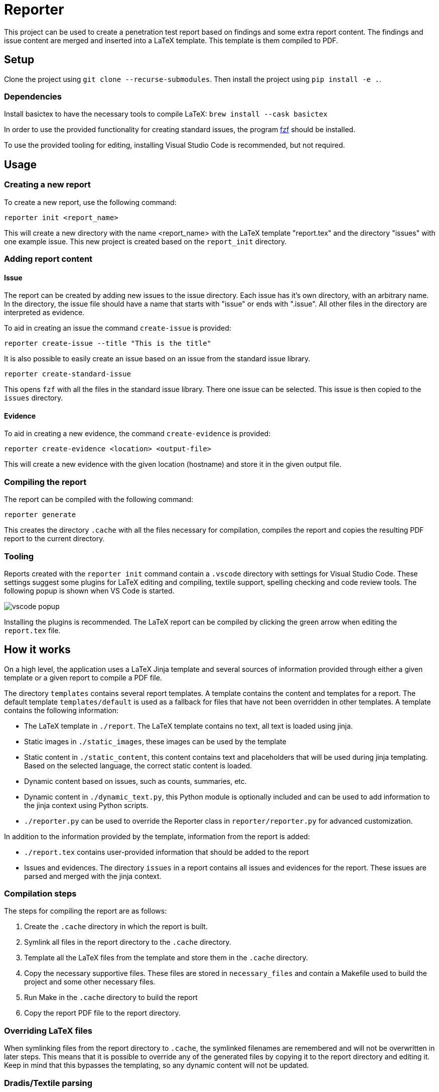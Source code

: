 = Reporter

This project can be used to create a penetration test report based on findings and some extra report content. 
The findings and issue content are merged and inserted into a LaTeX template. This template is them compiled to PDF.

== Setup

Clone the project using `git clone --recurse-submodules`. Then install the project using `pip install -e .`.

=== Dependencies

Install basictex to have the necessary tools to compile LaTeX: `brew install --cask basictex`

In order to use the provided functionality for creating standard issues, the program https://github.com/junegunn/fzf[fzf] should be installed.

To use the provided tooling for editing, installing Visual Studio Code is recommended, but not required.

== Usage

=== Creating a new report

To create a new report, use the following command:

```
reporter init <report_name>
```

This will create a new directory with the name <report_name> with the LaTeX template "report.tex" and the directory "issues" with one example issue. This new project is created based on the `report_init` directory.

=== Adding report content

==== Issue

The report can be created by adding new issues to the issue directory. Each issue has it's own directory, with an arbitrary name. In the directory, the issue file should have a name that starts with "issue" or ends with ".issue". All other files in the directory are interpreted as evidence.

To aid in creating an issue the command `create-issue` is provided:

```
reporter create-issue --title "This is the title"
```

It is also possible to easily create an issue based on an issue from the standard issue library.

```
reporter create-standard-issue
```

This opens `fzf` with all the files in the standard issue library. There one issue can be selected. This issue is then copied to the `issues` directory.

==== Evidence

To aid in creating a new evidence, the command `create-evidence` is provided:

```
reporter create-evidence <location> <output-file>
```

This will create a new evidence with the given location (hostname) and store it in the given output file.

=== Compiling the report

The report can be compiled with the following command:

```
reporter generate
```

This creates the directory `.cache` with all the files necessary for compilation, compiles the report and copies the resulting PDF report to the current directory.

=== Tooling

Reports created with the `reporter init` command contain a `.vscode` directory with settings for Visual Studio Code. These settings suggest some plugins for LaTeX editing and compiling, textile support, spelling checking and code review tools. The following popup is shown when VS Code is started.

image::img/vscode_popup.png[]

Installing the plugins is recommended. The LaTeX report can be compiled by clicking the green arrow when editing the `report.tex` file.

== How it works

On a high level, the application uses a LaTeX Jinja template and several sources of information provided through either a given template or a given report to compile a PDF file.

The directory `templates` contains several report templates. A template contains the content and templates for a report. The default template `templates/default` is used as a fallback for files that have not been overridden in other templates.
A template contains the following information:

* The LaTeX template in `./report`. The LaTeX template contains no text, all text is loaded using jinja. 
* Static images in `./static_images`, these images can be used by the template
* Static content in `./static_content`, this content contains text and placeholders that will be used during jinja templating. Based on the selected language, the correct static content is loaded.
* Dynamic content based on issues, such as counts, summaries, etc.
* Dynamic content in `./dynamic_text.py`, this Python module is optionally included and can be used to add information to the jinja context using Python scripts.
* `./reporter.py` can be used to override the Reporter class in `reporter/reporter.py` for advanced customization.

In addition to the information provided by the template, information from the report is added:

* `./report.tex` contains user-provided information that should be added to the report
* Issues and evidences. The directory `issues` in a report contains all issues and evidences for the report. These issues are parsed and merged with the jinja context.

=== Compilation steps

The steps for compiling the report are as follows:

1. Create the `.cache` directory in which the report is built.
2. Symlink all files in the report directory to the `.cache` directory.
3. Template all the LaTeX files from the template and store them in the `.cache` directory.
4. Copy the necessary supportive files. These files are stored in `necessary_files` and contain a Makefile used to build the project and some other necessary files.
5. Run Make in the `.cache` directory to build the report
6. Copy the report PDF file to the report directory.

=== Overriding LaTeX files

When symlinking files from the report directory to `.cache`, the symlinked filenames are remembered and will not be overwritten in later steps. This means that it is possible to override any of the generated files by copying it to the report directory and editing it. Keep in mind that this bypasses the templating, so any dynamic content will not be updated.

=== Dradis/Textile parsing

For Textile parsing of Dradis content https://github.com/JJK96/textile_parser[Textile-Parser] is used. This library parses a Dradis file and returns a dictionary containing all fields. The markup in the fields, like bullets, footnotes, etc. is converted to LaTeX and is inserted directly in the resulting Dradis Issue.

=== Report initiation

When running `reporter init`, the `report_init` directory is used to create a new report. A template is loaded and files in the directory are templated using jinja, based on the static content in the template.

=== The LaTeX template

The latex template is stored in the `templates/default/report/` folder. The heart of the template is the `report.cls` latex class file. This file contains all kinds of commands and macro's to simplify the syntax for creating a latex support. It defines the colors for different risk levels of risks. It also defines the title page format and uses variables to fill the variable content.

==== Custom templates

It is possible to extend or override the existing template by creating a new template in the `templates` folder. Any file in `templates/new_template/report` will override a file with the same name in `templates/default/report`.
The directory `static_images` can be created in a report. These images are copied to the `.cache` folder in any new reports.

In addition, it is possible to add a file for generating dynamic content. To do this, create a file named `dynamic_text.py` in the directory of the new template. This file should contain a content like the following:

----
from reporter.dynamic_text import Generator


class English(Generator):
    def __init__(self, content):
        self.content = content

    def generate(self):
        self.content['anything'] = "This dynamically created value"

generators = {
    "en": English,
}
----

It is also possible to extend the reporter class. For this, add a file named `reporter.py` in the directory of the new template. This file should contain a content like the following:

----
from reporter.reporter import Reporter as Base


class Reporter(Base):
    ...
    def process_issues(self, content, issues):
        """Do something with the content based on the issues"""
    ...
----

==== Notable commands/macro's

----
\companyname{Company B.V.}
----

Set the company name.

----
\assignment{CONTENT}
----

Describe the assignment, what did we do, etc.

----
\managementConclusion{CONTENT}
----

Describe the conclusion of the project to the management

===== Issue

For creating an issue, the `issue` environment is available. This environment is normally filled based on the Textile formatted issue and evidence files. The format is described below.

----
\begin{issue}
\descriptionfield{Thes issue is ... }
\solution{You should ... }
\location{Hostname.domain}
\cvss{0.0}
\cvssvector{CVSS3.1:AV/N...}

\begin{evidence}{Hostname}

Some text ...

\begin{code}
Verbatim code snippet
\end{code}

Some more text ...
\end{evidence}

\end{issue}
----

==== Colors

The following colors are available

|===
|Color    |Use
|critical |Critical risk
|high     |High risk
|medium   |Medium risk
|low      |Low risk
|none     |Informational risk
|codebg   |Background for code listings
|highlight|Highlighted code in listing
|===
